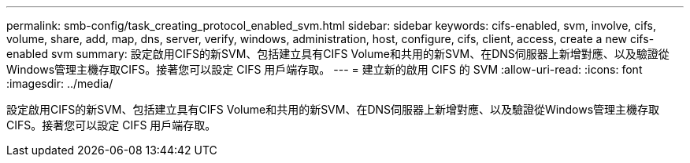 ---
permalink: smb-config/task_creating_protocol_enabled_svm.html 
sidebar: sidebar 
keywords: cifs-enabled, svm, involve, cifs, volume, share, add, map, dns, server, verify, windows, administration, host, configure, cifs, client, access, create a new cifs-enabled svm 
summary: 設定啟用CIFS的新SVM、包括建立具有CIFS Volume和共用的新SVM、在DNS伺服器上新增對應、以及驗證從Windows管理主機存取CIFS。接著您可以設定 CIFS 用戶端存取。 
---
= 建立新的啟用 CIFS 的 SVM
:allow-uri-read: 
:icons: font
:imagesdir: ../media/


[role="lead"]
設定啟用CIFS的新SVM、包括建立具有CIFS Volume和共用的新SVM、在DNS伺服器上新增對應、以及驗證從Windows管理主機存取CIFS。接著您可以設定 CIFS 用戶端存取。
